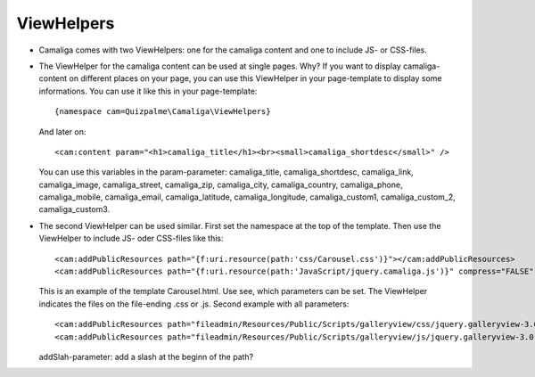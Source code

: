 ﻿

.. ==================================================
.. FOR YOUR INFORMATION
.. --------------------------------------------------
.. -*- coding: utf-8 -*- with BOM.

.. ==================================================
.. DEFINE SOME TEXTROLES
.. --------------------------------------------------
.. role::   underline
.. role::   typoscript(code)
.. role::   ts(typoscript)
   :class:  typoscript
.. role::   php(code)


ViewHelpers
^^^^^^^^^^^

- Camaliga comes with two ViewHelpers: one for the camaliga content and one to include JS- or CSS-files.

- The ViewHelper for the camaliga content can be used at single pages. Why?
  If you want to display camaliga-content on different places on your page, you can use this ViewHelper in your
  page-template to display some informations. You can use it like this in your page-template::

    {namespace cam=Quizpalme\Camaliga\ViewHelpers}

  And later on::

    <cam:content param="<h1>camaliga_title</h1><br><small>camaliga_shortdesc</small>" />

  You can use this variables in the param-parameter:
  camaliga_title, camaliga_shortdesc, camaliga_link, camaliga_image, camaliga_street, camaliga_zip, camaliga_city, camaliga_country,
  camaliga_phone, camaliga_mobile, camaliga_email, camaliga_latitude, camaliga_longitude, camaliga_custom1, camaliga_custom_2, camaliga_custom3.

- The second ViewHelper can be used similar. First set the namespace at the top of the template.
  Then use the ViewHelper to include JS- oder CSS-files like this::

    <cam:addPublicResources path="{f:uri.resource(path:'css/Carousel.css')}"></cam:addPublicResources>
    <cam:addPublicResources path="{f:uri.resource(path:'JavaScript/jquery.camaliga.js')}" compress="FALSE" footer="TRUE"></cam:addPublicResources>

  This is an example of the template Carousel.html. Use see, which parameters can be set.
  The ViewHelper indicates the files on the file-ending .css or .js. Second example with all parameters::

    <cam:addPublicResources path="fileadmin/Resources/Public/Scripts/galleryview/css/jquery.galleryview-3.0-dev.css" addSlash="TRUE"></cam:addPublicResources>
    <cam:addPublicResources path="fileadmin/Resources/Public/Scripts/galleryview/js/jquery.galleryview-3.0-dev.js" compress="FALSE" footer="TRUE" library="" addSlash="TRUE"></cam:addPublicResources>

  addSlah-parameter: add a slash at the beginn of the path?